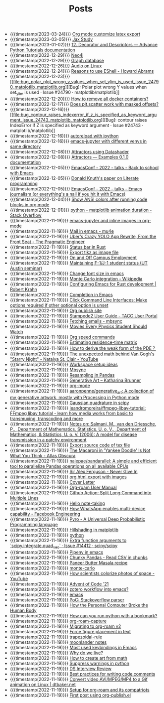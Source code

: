 #+TITLE: Posts

- {{{timestamp(2023-03-24)}}} [[file:org_mode_customize_latex_export.org][Org mode customize latex export]]
- {{{timestamp(2023-03-05)}}} [[file:jax_study.org][Jax Study]]
- {{{timestamp(2023-01-02)}}} [[file:12_decorator_and_descriptors_advance_python_tutorials_documentation.org][12. Decorator and Descriptors — Advance Python Tutorials documentation]]
- {{{timestamp(2022-12-29)}}} [[file:neo4j.org][Neo4j]]
- {{{timestamp(2022-12-29)}}} [[file:graph_database.org][Graph database]]
- {{{timestamp(2022-12-26)}}} [[file:audio_on_linux.org][Audio on Linux]]
- {{{timestamp(2022-12-24)}}} [[file:reasons_to_use_eshell_howard_abrams.org][Reasons to use EShell - Howard Abrams]]
- {{{timestamp(2022-12-23)}}} [[file:bug_polar_plot_wrong_y_values_when_set_ylim_is_used_issue_24790_matplotlib_matplotlib.org][[Bug]: Polar plot wrong Y values when set_ylim is used · Issue #24790 · matplotlib/matplotlib]]
- {{{timestamp(2022-12-20)}}} [[file:how_to_remove_all_docker_containers.org][How to remove all docker containers?]]
- {{{timestamp(2022-12-17)}}} [[file:does_plt_scatter_work_with_masked_offsets.org][Does plt.scatter work with masked offsets?]]
- {{{timestamp(2022-12-16)}}} [[file:bug_contour_raises_indexerror_if_z_is_specified_as_keyword_argument_issue_24743_matplotlib_matplotlib.org][[Bug]: contour raises IndexError if Z is specified as keyword argument · Issue #24743 · matplotlib/matplotlib]]
- {{{timestamp(2022-12-16)}}} [[file:autoreload_with_ipython.org][autoreload with ipython]]
- {{{timestamp(2022-12-16)}}} [[file:emacs_jupyter_with_different_venvs_in_same_directory.org][emacs-jupyter with different venvs in same directory]]
- {{{timestamp(2022-12-08)}}} [[file:attractors_using_datashader.org][Attractors using Datashader]]
- {{{timestamp(2022-12-08)}}} [[file:attractors_examples_0_1_0_documentation.org][Attractors — Examples 0.1.0 documentation]]
- {{{timestamp(2022-12-05)}}} [[file:emacsconf_2022_talks_back_to_school_with_emacs.org][EmacsConf - 2022 - talks - Back to school with Emacs]]
- {{{timestamp(2022-12-05)}}} [[file:knuthweb_pdf.org][Donald Knuth's paper on Literate programming]]
- {{{timestamp(2022-12-05)}}} [[file:emacsconf_2022_talks_emacs_journalism_or_everything_s_a_nail_if_you_hit_it_with_emacs.org][EmacsConf - 2022 - talks - Emacs journalism (or everything's a nail if you hit it with Emacs)]]
- {{{timestamp(2022-12-04)}}} [[file:show_ansi_colors_after_running_code_blocks_in_org_mode.org][Show ANSI colors after running code blocks in org mode]]
- {{{timestamp(2022-12-01)}}} [[file:python_matplotlib_animation_duration_stack_overflow.org][python - matplotlib animation duration - Stack Overflow]]
- {{{timestamp(2022-11-19)}}} [[file:emacs_jupyter.org][emacs-jupyter and inline images in org-mode]]
- {{{timestamp(2022-11-19)}}} [[file:mail_in_emacs_mu4e.org][Mail in emacs - mu4e]]
- {{{timestamp(2022-11-19)}}} [[file:uber_s_crazy_yolo_app_rewrite_from_the_front_seat_the_pragmatic_engineer.org][Uber's Crazy YOLO App Rewrite, From the Front Seat - The Pragmatic Engineer]]
- {{{timestamp(2022-11-19)}}} [[file:status_bar_in_rust.org][Status bar in Rust]]
- {{{timestamp(2022-11-19)}}} [[file:export_tikz_as_image_file.org][Export tikz as image file]]
- {{{timestamp(2022-11-19)}}} [[file:on_and_off_campus_employment.org][On and Off Campus Employment]]
- {{{timestamp(2022-11-19)}}} [[file:maintaining_f_1_j_1_student_status_ut_austin_seminar.org][Maintaining F-1/J-1 student status (UT Austin seminar)]]
- {{{timestamp(2022-11-19)}}} [[file:change_font_size_in_emacs.org][Change font size in emacs]]
- {{{timestamp(2022-11-19)}}} [[file:monte_carlo_integration_wikipedia.org][Monte Carlo integration - Wikipedia]]
- {{{timestamp(2022-11-19)}}} [[file:configuring_emacs_for_rust_development_robert_krahn.org][Configuring Emacs for Rust development | Robert Krahn]]
- {{{timestamp(2022-11-19)}}} [[file:completion_in_emacs.org][Completion in Emacs]]
- {{{timestamp(2022-11-19)}}} [[file:click_command_line_interfaces:_make_options_required_if_other_optional_option_is_unset.org][Click Command Line Interfaces: Make options required if other optional option is unset]]
- {{{timestamp(2022-11-19)}}} [[file:org_publish_site.org][Org publish site]]
- {{{timestamp(2022-11-19)}}} [[file:stampede2_user_guide_tacc_user_portal.org][Stampede2 User Guide - TACC User Portal]]
- {{{timestamp(2022-11-19)}}} [[file:fetching_emails_mbsync.org][Fetching emails - mbsync]]
- {{{timestamp(2022-11-19)}}} [[file:movies_every_physics_student_should_watch.org][Movies Every Physics Student Should Watch]]
- {{{timestamp(2022-11-19)}}} [[file:org_speed_commands.org][Org speed commands]]
- {{{timestamp(2022-11-19)}}} [[file:estimating_residence_time_matrix.org][Estimating residence-time matrix]]
- {{{timestamp(2022-11-19)}}} [[file:how_to_derive_the_weak_form_of_the_pde？.org][How to derive the weak form of the PDE？]]
- {{{timestamp(2022-11-19)}}} [[file:the_unexpected_math_behind_van_gogh_s_starry_night_natalya_st_clair_youtube.org][The unexpected math behind Van Gogh's "Starry Night" - Natalya St. Clair - YouTube]]
- {{{timestamp(2022-11-19)}}} [[file:workspace_setup_ideas.org][Workspace setup ideas]]
- {{{timestamp(2022-11-19)}}} [[file:mbsync.org][Mbsync]]
- {{{timestamp(2022-11-19)}}} [[file:resampling_in_pandas.org][Resampling in Pandas]]
- {{{timestamp(2022-11-19)}}} [[file:software_katharina_brunner.org][Generative Art – Katharina Brunner]]
- {{{timestamp(2022-11-19)}}} [[file:org_mode.org][org-mode]]
- {{{timestamp(2022-11-19)}}} [[file:aaronpenne_generative_art_a_collection_of_my_generative_artwork_mostly_with_processing_in_python_mode.org][aaronpenne/generative_art: A collection of my generative artwork, mostly with Processing in Python mode]]
- {{{timestamp(2022-11-19)}}} [[file:gaussian_quadrature_in_scipy.org][Gaussian quadrature in scipy]]
- {{{timestamp(2022-11-19)}}} [[file:leandromoreira_ffmpeg_libav_tutorial_ffmpeg_libav_tutorial_learn_how_media_works_from_basic_to_transmuxing_transcoding_and_more.org][leandromoreira/ffmpeg-libav-tutorial: FFmpeg libav tutorial - learn how media works from basic to transmuxing, transcoding and more]]
- {{{timestamp(2022-11-19)}}} [[file:salmaniModelDiseaseTransmission2006.org][Notes on: Salmani, M., van den Driessche, P., ,Department of Mathematics, Statistics, U. o. V., ,Department of Mathematics, & Statistics, U. o. V. (2006): A model for disease transmission in a patchy environment]]
- {{{timestamp(2022-11-19)}}} [[file:export_source_code_of_tex_file.org][Export source code of tex file]]
- {{{timestamp(2022-11-19)}}} [[file:the_macaroni_in_yankee_doodle_is_not_what_you_think_atlas_obscura.org][The Macaroni in 'Yankee Doodle' Is Not What You Think - Atlas Obscura]]
- {{{timestamp(2022-11-19)}}} [[file:nalepae_pandarallel_a_simple_and_efficient_tool_to_parallelize_pandas_operations_on_all_available_cpus.org][nalepae/pandarallel: A simple and efficient tool to parallelize Pandas operations on all available CPUs]]
- {{{timestamp(2022-11-19)}}} [[file:sir_alex_ferguson_never_give_in.org][Sir Alex Ferguson - Never Give In]]
- {{{timestamp(2022-11-19)}}} [[file:org_html_export_with_images.org][org html export with images]]
- {{{timestamp(2022-11-19)}}} [[file:cover_letter.org][Cover Letter]]
- {{{timestamp(2022-11-19)}}} [[file:org_roam_user_manual.org][Org-roam User Manual]]
- {{{timestamp(2022-11-19)}}} [[file:github_action:_split_long_command_into_multiple_lines.org][Github Action: Split Long Command into Multiple Lines]]
- {{{timestamp(2022-11-19)}}} [[file:hello_notetaking.org][Hello note-taking]]
- {{{timestamp(2022-11-19)}}} [[file:how_whatsapp_enables_multi_device_capability_facebook_engineering.org][How WhatsApp enables multi-device capability - Facebook Engineering]]
- {{{timestamp(2022-11-19)}}} [[file:pyro_a_universal_deep_probabilistic_programming_language.org][Pyro - A Universal Deep Probabilistic Programming language]]
- {{{timestamp(2022-11-19)}}} [[file:hillshading_in_matplotlib.org][Hillshading in matplotlib]]
- {{{timestamp(2022-11-19)}}} [[file:python.org][python]]
- {{{timestamp(2022-11-19)}}} [[file:extra_function_arguments_to_scipy_integrate_quad_vec_issue_14412_scipy_scipy.org][Extra function arguments to `scipy.integrate.quad_vec` · Issue #14412 · scipy/scipy]]
- {{{timestamp(2022-11-19)}}} [[file:pipenv_in_emacs.org][Pipenv in emacs]]
- {{{timestamp(2022-11-19)}}} [[file:chunky_pandas_read_csv_in_chunks.org][Chunky Pandas - Read CSV in chunks]]
- {{{timestamp(2022-11-19)}}} [[file:paneer_butter_masala_recipe.org][Paneer Butter Masala recipe]]
- {{{timestamp(2022-11-19)}}} [[file:monte_carlo.org][monte-carlo]]
- {{{timestamp(2022-11-19)}}} [[file:1_how_scientists_colorize_photos_of_space_youtube.org][How scientists colorize photos of space - YouTube]]
- {{{timestamp(2022-11-19)}}} [[file:advent_of_code_21.org][Advent of Code '21]]
- {{{timestamp(2022-11-19)}}} [[file:zotero_workflow_into_emacs.org][zotero workflow into emacs?]]
- {{{timestamp(2022-11-19)}}} [[file:emacs.org][emacs]]
- {{{timestamp(2022-11-19)}}} [[file:stackoverflow_parser.org][PoC: Stackoverflow parser]]
- {{{timestamp(2022-11-19)}}} [[file:how_the_personal_computer_broke_the_human_body.org][How the Personal Computer Broke the Human Body]]
- {{{timestamp(2022-11-19)}}} [[file:how_can_you_run_python_with_a_bookmark.org][How can you run python with a bookmark?]]
- {{{timestamp(2022-11-19)}}} [[file:org_roam_capture.org][org-roam-capture]]
- {{{timestamp(2022-11-19)}}} [[file:migrating_to_org_roam_v2.org][Migrating to org-roam v2]]
- {{{timestamp(2022-11-19)}}} [[file:force_figure_placement_in_text.org][Force figure placement in text]]
- {{{timestamp(2022-11-19)}}} [[file:trapezoidal_rule.org][trapezoidal-rule]]
- {{{timestamp(2022-11-19)}}} [[file:moonlander_notes.org][moonlander notes]]
- {{{timestamp(2022-11-19)}}} [[file:most_used_keybindings_in_emacs.org][Most used keybindings in Emacs]]
- {{{timestamp(2022-11-19)}}} [[file:why_do_we_live.org][Why do we live?]]
- {{{timestamp(2022-11-19)}}} [[file:how_to_create_art_from_math.org][How to create art from math]]
- {{{timestamp(2022-11-19)}}} [[file:suppress_warnings_in_python.org][Suppress warnings in python]]
- {{{timestamp(2022-11-19)}}} [[file:ds_interview_review.org][DS Interview Review]]
- {{{timestamp(2022-11-19)}}} [[file:best_practices_for_writing_code_comments.org][Best practices for writing code comments]]
- {{{timestamp(2022-11-19)}}} [[file:convert_video_avi_mpeg_mp4_to_a_gif_animation_on_linux_dtbaker_net.org][Convert video AVI/MPEG/MP4 to a Gif animation on Linux | dtbaker.net]]
- {{{timestamp(2022-11-19)}}} [[file:org_roam.org][Setup for org-roam and its compatriots]]
- {{{timestamp(2022-11-19)}}} [[file:first-post.org][First post using org-publish.el]]